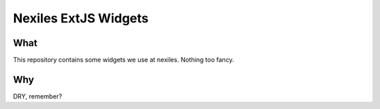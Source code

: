 =====================
Nexiles ExtJS Widgets
=====================

What
====

This repository contains some widgets we use at nexiles.  Nothing
too fancy.

Why
===

DRY, remember?
